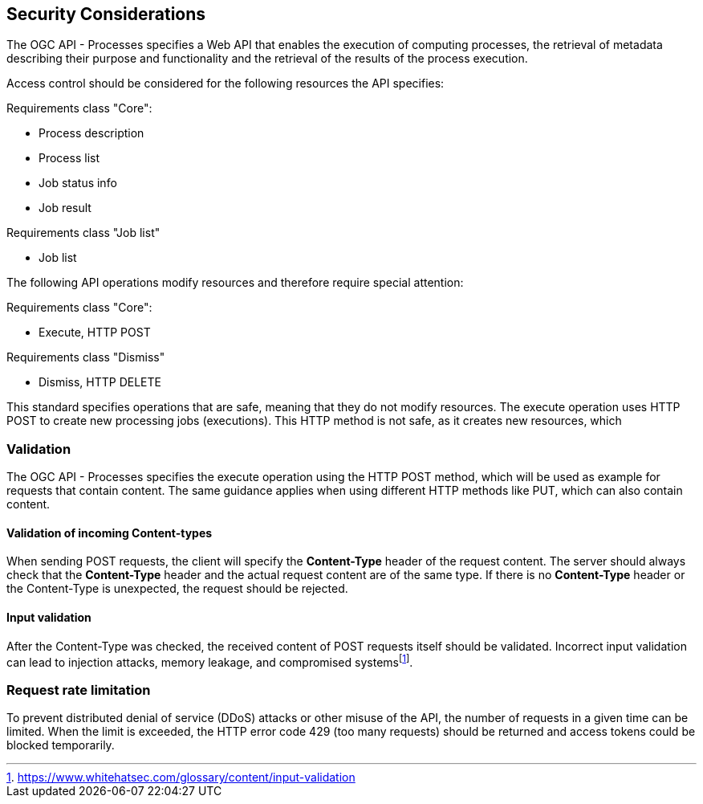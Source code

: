 [[sc_security_considerations]]
== Security Considerations

The OGC API - Processes specifies a Web API that enables the execution of computing processes, the retrieval of metadata describing their purpose and functionality and the retrieval of the results of the process execution.

Access control should be considered for the following resources the API specifies:

Requirements class "Core":

* Process description
* Process list
* Job status info
* Job result

Requirements class "Job list"

* Job list 

The following API operations modify resources and therefore require special attention:

Requirements class "Core":

* Execute, HTTP POST 

Requirements class "Dismiss"

* Dismiss, HTTP DELETE

This standard specifies operations that are safe, meaning that they do not modify resources. The execute operation uses HTTP POST to create new processing jobs (executions). This HTTP method is not safe, as it creates new resources, which 


=== Validation

The OGC API - Processes specifies the execute operation using the HTTP POST method, which will be used as example for requests that contain content. The same guidance applies when using different HTTP methods like PUT, which can also contain content. 

==== Validation of incoming Content-types

When sending POST requests, the client will specify the *Content-Type* header of the request content. The server should always check that the *Content-Type* header and the actual request content are of the same type. If there is no *Content-Type* header or the Content-Type is unexpected, the request should be rejected.

==== Input validation

After the Content-Type was checked, the received content of POST requests itself should be validated. Incorrect input validation can lead to injection attacks, memory leakage, and compromised systemsfootnote:[https://www.whitehatsec.com/glossary/content/input-validation].

=== Request rate limitation

To prevent distributed denial of service (DDoS) attacks or other misuse of the API, the number of requests in a given time can be limited. When the limit is exceeded, the HTTP error code 429 (too many requests) should be returned and access tokens could be blocked temporarily.